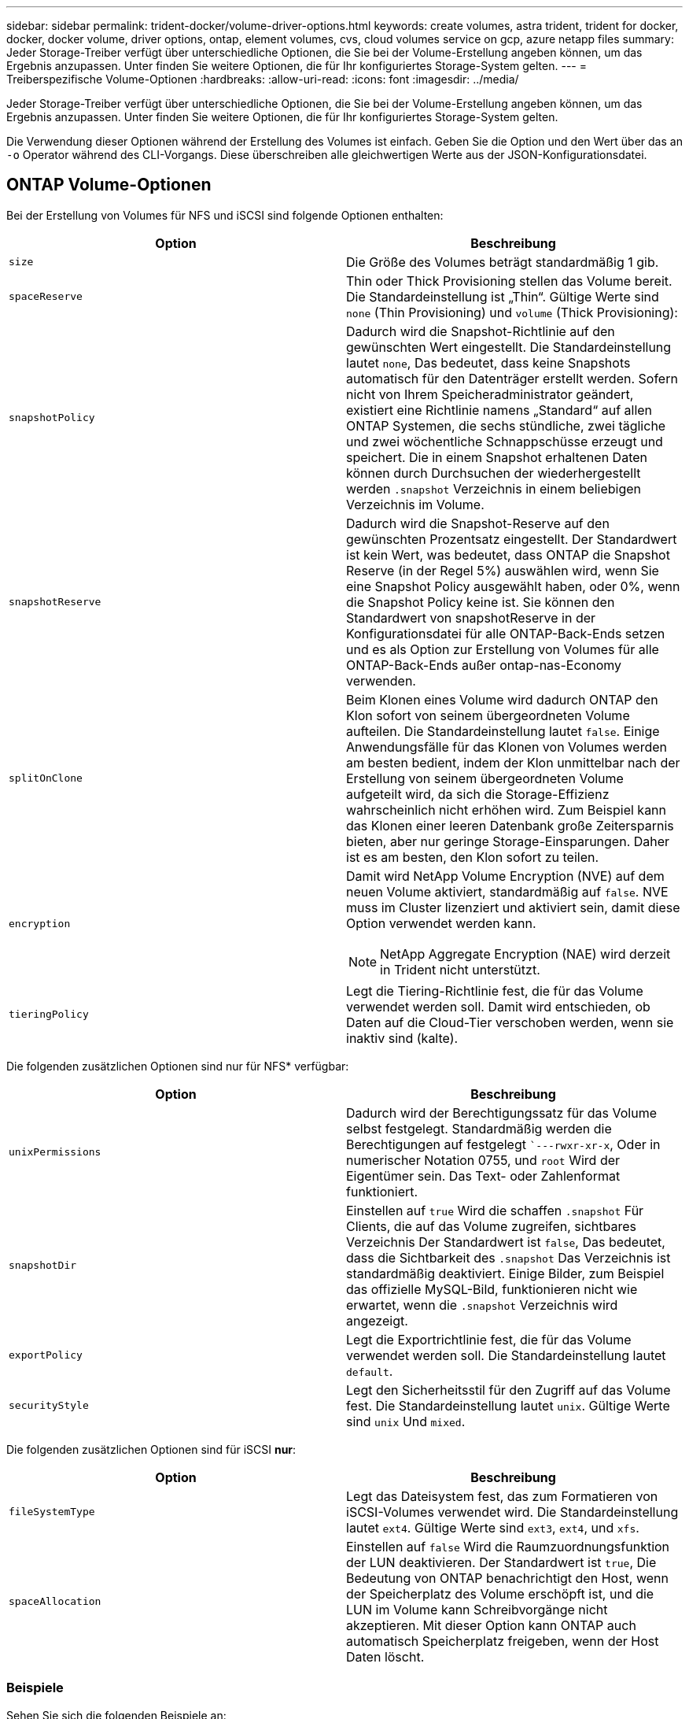 ---
sidebar: sidebar 
permalink: trident-docker/volume-driver-options.html 
keywords: create volumes, astra trident, trident for docker, docker, docker volume, driver options, ontap, element volumes, cvs, cloud volumes service on gcp, azure netapp files 
summary: Jeder Storage-Treiber verfügt über unterschiedliche Optionen, die Sie bei der Volume-Erstellung angeben können, um das Ergebnis anzupassen. Unter finden Sie weitere Optionen, die für Ihr konfiguriertes Storage-System gelten. 
---
= Treiberspezifische Volume-Optionen
:hardbreaks:
:allow-uri-read: 
:icons: font
:imagesdir: ../media/


Jeder Storage-Treiber verfügt über unterschiedliche Optionen, die Sie bei der Volume-Erstellung angeben können, um das Ergebnis anzupassen. Unter finden Sie weitere Optionen, die für Ihr konfiguriertes Storage-System gelten.

Die Verwendung dieser Optionen während der Erstellung des Volumes ist einfach. Geben Sie die Option und den Wert über das an `-o` Operator während des CLI-Vorgangs. Diese überschreiben alle gleichwertigen Werte aus der JSON-Konfigurationsdatei.



== ONTAP Volume-Optionen

Bei der Erstellung von Volumes für NFS und iSCSI sind folgende Optionen enthalten:

[cols="2*"]
|===
| Option | Beschreibung 


| `size`  a| 
Die Größe des Volumes beträgt standardmäßig 1 gib.



| `spaceReserve`  a| 
Thin oder Thick Provisioning stellen das Volume bereit. Die Standardeinstellung ist „Thin“. Gültige Werte sind `none` (Thin Provisioning) und `volume` (Thick Provisioning):



| `snapshotPolicy`  a| 
Dadurch wird die Snapshot-Richtlinie auf den gewünschten Wert eingestellt. Die Standardeinstellung lautet `none`, Das bedeutet, dass keine Snapshots automatisch für den Datenträger erstellt werden. Sofern nicht von Ihrem Speicheradministrator geändert, existiert eine Richtlinie namens „Standard“ auf allen ONTAP Systemen, die sechs stündliche, zwei tägliche und zwei wöchentliche Schnappschüsse erzeugt und speichert. Die in einem Snapshot erhaltenen Daten können durch Durchsuchen der wiederhergestellt werden `.snapshot` Verzeichnis in einem beliebigen Verzeichnis im Volume.



| `snapshotReserve`  a| 
Dadurch wird die Snapshot-Reserve auf den gewünschten Prozentsatz eingestellt. Der Standardwert ist kein Wert, was bedeutet, dass ONTAP die Snapshot Reserve (in der Regel 5%) auswählen wird, wenn Sie eine Snapshot Policy ausgewählt haben, oder 0%, wenn die Snapshot Policy keine ist. Sie können den Standardwert von snapshotReserve in der Konfigurationsdatei für alle ONTAP-Back-Ends setzen und es als Option zur Erstellung von Volumes für alle ONTAP-Back-Ends außer ontap-nas-Economy verwenden.



| `splitOnClone`  a| 
Beim Klonen eines Volume wird dadurch ONTAP den Klon sofort von seinem übergeordneten Volume aufteilen. Die Standardeinstellung lautet `false`. Einige Anwendungsfälle für das Klonen von Volumes werden am besten bedient, indem der Klon unmittelbar nach der Erstellung von seinem übergeordneten Volume aufgeteilt wird, da sich die Storage-Effizienz wahrscheinlich nicht erhöhen wird. Zum Beispiel kann das Klonen einer leeren Datenbank große Zeitersparnis bieten, aber nur geringe Storage-Einsparungen. Daher ist es am besten, den Klon sofort zu teilen.



| `encryption`  a| 
Damit wird NetApp Volume Encryption (NVE) auf dem neuen Volume aktiviert, standardmäßig auf `false`. NVE muss im Cluster lizenziert und aktiviert sein, damit diese Option verwendet werden kann.


NOTE: NetApp Aggregate Encryption (NAE) wird derzeit in Trident nicht unterstützt.



| `tieringPolicy`  a| 
Legt die Tiering-Richtlinie fest, die für das Volume verwendet werden soll. Damit wird entschieden, ob Daten auf die Cloud-Tier verschoben werden, wenn sie inaktiv sind (kalte).

|===
Die folgenden zusätzlichen Optionen sind nur für NFS* verfügbar:

[cols="2*"]
|===
| Option | Beschreibung 


| `unixPermissions`  a| 
Dadurch wird der Berechtigungssatz für das Volume selbst festgelegt. Standardmäßig werden die Berechtigungen auf festgelegt ``---rwxr-xr-x`, Oder in numerischer Notation 0755, und `root` Wird der Eigentümer sein. Das Text- oder Zahlenformat funktioniert.



| `snapshotDir`  a| 
Einstellen auf `true` Wird die schaffen `.snapshot` Für Clients, die auf das Volume zugreifen, sichtbares Verzeichnis Der Standardwert ist `false`, Das bedeutet, dass die Sichtbarkeit des `.snapshot` Das Verzeichnis ist standardmäßig deaktiviert. Einige Bilder, zum Beispiel das offizielle MySQL-Bild, funktionieren nicht wie erwartet, wenn die `.snapshot` Verzeichnis wird angezeigt.



| `exportPolicy`  a| 
Legt die Exportrichtlinie fest, die für das Volume verwendet werden soll. Die Standardeinstellung lautet `default`.



| `securityStyle`  a| 
Legt den Sicherheitsstil für den Zugriff auf das Volume fest. Die Standardeinstellung lautet `unix`. Gültige Werte sind `unix` Und `mixed`.

|===
Die folgenden zusätzlichen Optionen sind für iSCSI *nur*:

[cols="2*"]
|===
| Option | Beschreibung 


| `fileSystemType` | Legt das Dateisystem fest, das zum Formatieren von iSCSI-Volumes verwendet wird. Die Standardeinstellung lautet `ext4`. Gültige Werte sind `ext3`, `ext4`, und `xfs`. 


| `spaceAllocation` | Einstellen auf `false` Wird die Raumzuordnungsfunktion der LUN deaktivieren. Der Standardwert ist `true`, Die Bedeutung von ONTAP benachrichtigt den Host, wenn der Speicherplatz des Volume erschöpft ist, und die LUN im Volume kann Schreibvorgänge nicht akzeptieren. Mit dieser Option kann ONTAP auch automatisch Speicherplatz freigeben, wenn der Host Daten löscht. 
|===


=== Beispiele

Sehen Sie sich die folgenden Beispiele an:

* 10 gib-Volume erstellen:
+
[listing]
----
docker volume create -d netapp --name demo -o size=10G -o encryption=true
----
* Erstellen Sie ein 100 gib Volume mit Snapshots:
+
[listing]
----
docker volume create -d netapp --name demo -o size=100G -o snapshotPolicy=default -o snapshotReserve=10
----
* Erstellen Sie ein Volume, bei dem das setuid-Bit aktiviert ist:
+
[listing]
----
docker volume create -d netapp --name demo -o unixPermissions=4755
----


Die minimale Volume-Größe beträgt 20 MiB.

Wenn die Snapshot Reserve nicht angegeben wird und die Snapshot-Richtlinie lautet `none`, Trident wird eine Snapshot-Reserve von 0% verwenden.

* Erstellung eines Volumes ohne Snapshot-Richtlinie und ohne Snapshot-Reserve:
+
[listing]
----
docker volume create -d netapp --name my_vol --opt snapshotPolicy=none
----
* Erstellen Sie ein Volume ohne Snapshot-Richtlinie und eine individuelle Snapshot-Reserve von 10 %:
+
[listing]
----
docker volume create -d netapp --name my_vol --opt snapshotPolicy=none --opt snapshotReserve=10
----
* Erstellen Sie ein Volume mit einer Snapshot-Richtlinie und einer individuellen Snapshot-Reserve von 10 %:
+
[listing]
----
docker volume create -d netapp --name my_vol --opt snapshotPolicy=myPolicy --opt snapshotReserve=10
----
* Erstellen Sie ein Volume mit einer Snapshot-Richtlinie, und akzeptieren Sie die standardmäßige Snapshot-Reserve von ONTAP (normalerweise 5%):
+
[listing]
----
docker volume create -d netapp --name my_vol --opt snapshotPolicy=myPolicy
----




== Element Software-Volume-Optionen

Die Element Softwareoptionen bieten Zugriff auf die Größe und Quality of Service (QoS)-Richtlinien für das Volume. Beim Erstellen des Volumes wird die ihr zugeordnete QoS-Richtlinie mithilfe des festgelegt `-o type=service_level` Terminologie

Der erste Schritt bei der Definition eines QoS-Service-Levels mit Element driver besteht darin, mindestens einen Typ zu erstellen und die minimalen, maximalen und Burst-IOPS anzugeben, die mit einem Namen in der Konfigurationsdatei verbunden sind.

Darüber anderem sind bei Volumes für Element Software folgende Optionen verfügbar:

[cols="2*"]
|===
| Option | Beschreibung 


| `size`  a| 
Die Größe des Volumens, standardmäßig auf 1gib oder Konfigurationseintrag... "Standardwerte": {"Größe": "5G"}.



| `blocksize`  a| 
Verwenden Sie entweder 512 oder 4096, standardmäßig 512 oder den Konfigurationseintrag StandardBlockSize.

|===


=== Beispiel

In der folgenden Beispielkonfigurationsdatei finden Sie QoS-Definitionen:

[listing]
----
{
    "...": "..."
    "Types": [
        {
            "Type": "Bronze",
            "Qos": {
                "minIOPS": 1000,
                "maxIOPS": 2000,
                "burstIOPS": 4000
            }
        },
        {
            "Type": "Silver",
            "Qos": {
                "minIOPS": 4000,
                "maxIOPS": 6000,
                "burstIOPS": 8000
            }
        },
        {
            "Type": "Gold",
            "Qos": {
                "minIOPS": 6000,
                "maxIOPS": 8000,
                "burstIOPS": 10000
            }
        }
    ]
}
----
In der obigen Konfiguration haben wir drei Richtliniendefinitionen: Bronze, Silver und Gold. Diese Namen sind frei wählbar.

* Erstellen eines 10 gib Gold-Volumes:
+
[listing]
----
docker volume create -d solidfire --name sfGold -o type=Gold -o size=10G
----
* Erstellen eines 100 gib Bronze-Volumens:
+
[listing]
----
docker volume create -d solidfire --name sfBronze -o type=Bronze -o size=100G
----




== CVS auf GCP Volume-Optionen

Zur Erstellung von Volumes für den CVS auf GCP-Treiber gehören folgende Optionen:

[cols="2*"]
|===
| Option | Beschreibung 


| `size`  a| 
Die Größe des Volumes beträgt standardmäßig 100 gib für CVS-Performance Volumes oder 300 gib für CVS Volumes.



| `serviceLevel`  a| 
Der CVS-Service-Level des Volumes ist standardmäßig aktiviert. Gültige Werte sind Standard, Premium und Extreme.



| `snapshotReserve`  a| 
Dadurch wird die Snapshot-Reserve auf den gewünschten Prozentsatz eingestellt. Der Standardwert ist kein Wert, was bedeutet, dass CVS die Snapshot-Reserve wählt (normalerweise 0%).

|===


=== Beispiele

* 2 tib Volume erstellen:
+
[listing]
----
docker volume create -d netapp --name demo -o size=2T
----
* Erstellung eines 5 tib Premium-Volume:
+
[listing]
----
docker volume create -d netapp --name demo -o size=5T -o serviceLevel=premium
----


Die minimale Volume-Größe beträgt 100 gib für CVS-Performance Volumes oder 300 gib für CVS Volumes.



== Azure NetApp Files Volume-Optionen

Zur Erstellung von Volumes für den Azure NetApp Files-Treiber gehören folgende Optionen:

[cols="2*"]
|===
| Option | Beschreibung 


| `size`  a| 
Die Größe des Volumes, ist standardmäßig 100 GB.

|===


=== Beispiele

* 200 gib-Volume erstellen:
+
[listing]
----
docker volume create -d netapp --name demo -o size=200G
----


Die minimale Volume-Größe beträgt 100 GB.
